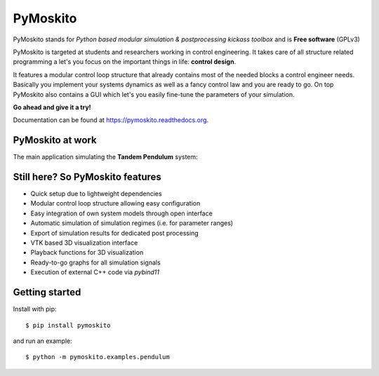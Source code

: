 =========
PyMoskito
=========

.. image:: https://github.com/cklb/pymoskito/actions/workflows/ci.yaml/badge.svg
    :target: https://github.com/cklb/pymoskito/actions/workflows/ci.yaml
    :alt: Continuous Integration Tests

.. image:: https://img.shields.io/pypi/v/pymoskito.svg
    :target: https://pypi.python.org/pypi/pymoskito
    :alt: Link to PyPi

.. image:: https://readthedocs.org/projects/pymoskito/badge/?version=stable
    :target: http://pymoskito.readthedocs.io/en/stable/
    :alt: Documentation Status

.. image:: https://zenodo.org/badge/49145679.svg
   :target: https://zenodo.org/badge/latestdoi/49145679
   :alt: DOI index 49145679

PyMoskito stands for *Python based modular simulation & postprocessing kickass
toolbox* and is **Free software** (GPLv3)

PyMoskito is targeted at students and researchers working in control
engineering. It takes care of all structure related programming a let's you
focus on the important things in life: **control design**.

It features a modular control loop structure that already contains most of the
needed blocks a control engineer needs. Basically you implement your systems
dynamics as well as a fancy control law and you are ready to go.
On top PyMoskito also contains a GUI which let's you easily fine-tune the
parameters of your simulation.

**Go ahead and give it a try!**

Documentation can be found at https://pymoskito.readthedocs.org.

PyMoskito at work
-----------------
The main application simulating the **Tandem Pendulum** system:

.. image:: ./docs/pictures/pm_1.png
   :alt: Image showing the awesome toolbox at work

Still here? So PyMoskito features
---------------------------------
* Quick setup due to lightweight dependencies
* Modular control loop structure allowing easy configuration
* Easy integration of own system models through open interface
* Automatic simulation of simulation regimes (i.e. for parameter ranges)
* Export of simulation results for dedicated post processing
* VTK based 3D visualization interface
* Playback functions for 3D visualization
* Ready-to-go graphs for all simulation signals
* Execution of external C++ code via *pybind11*

Getting started
---------------

Install with pip::

    $ pip install pymoskito

and run an example::

    $ python -m pymoskito.examples.pendulum
